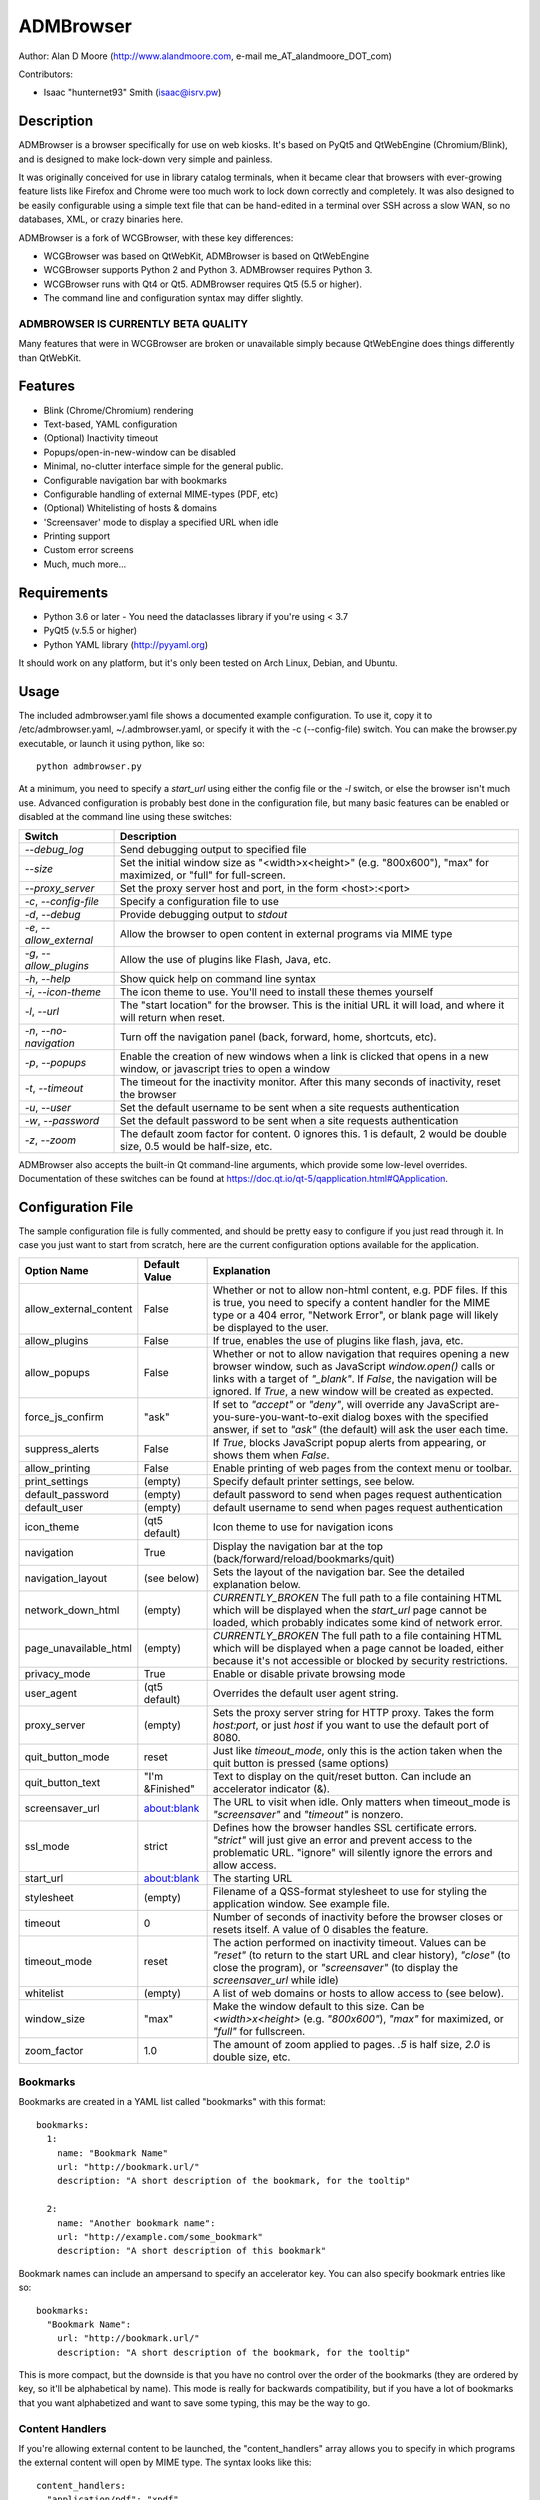 ============
 ADMBrowser
============

Author:  Alan D Moore (http://www.alandmoore.com, e-mail me_AT_alandmoore_DOT_com)

Contributors:

- Isaac "hunternet93" Smith (isaac@isrv.pw)


Description
===========

ADMBrowser is a browser specifically for use on web kiosks.  It's based on PyQt5 and QtWebEngine (Chromium/Blink), and is designed to make lock-down very simple and painless.

It was originally conceived for use in library catalog terminals, when it became clear that browsers with ever-growing feature lists like Firefox and Chrome were too much work to lock down correctly and completely.  It was also designed to be easily configurable using a simple text file that can be hand-edited in a terminal over SSH across a slow WAN, so no databases, XML, or crazy binaries here.

ADMBrowser is a fork of WCGBrowser, with these key differences:

- WCGBrowser was based on QtWebKit, ADMBrowser is based on QtWebEngine
- WCGBrowser supports Python 2 and Python 3.  ADMBrowser requires Python 3.
- WCGBrowser runs with Qt4 or Qt5.  ADMBrowser requires Qt5 (5.5 or higher).
- The command line and configuration syntax may differ slightly.

ADMBROWSER IS CURRENTLY BETA QUALITY
------------------------------------

Many features that were in WCGBrowser are broken or unavailable simply because QtWebEngine does things differently than QtWebKit.


Features
========

- Blink (Chrome/Chromium) rendering
- Text-based, YAML configuration
- (Optional) Inactivity timeout
- Popups/open-in-new-window can be disabled
- Minimal, no-clutter interface simple for the general public.
- Configurable navigation bar with bookmarks
- Configurable handling of external MIME-types (PDF, etc)
- (Optional) Whitelisting of hosts & domains
- 'Screensaver' mode to display a specified URL when idle
- Printing support
- Custom error screens
- Much, much more...

Requirements
============

- Python 3.6 or later
  - You need the dataclasses library if you're using < 3.7
- PyQt5 (v.5.5 or higher)
- Python YAML library (http://pyyaml.org)

It should work on any platform, but it's only been tested on Arch Linux, Debian, and Ubuntu.

Usage
=====

The included admbrowser.yaml file shows a documented example configuration.  To use it,  copy it to /etc/admbrowser.yaml, ~/.admbrowser.yaml, or specify it with the -c (--config-file) switch.  You can make the browser.py executable, or launch it using python, like so::

    python admbrowser.py

At a minimum, you need to specify a `start_url` using either the config file or the `-l` switch, or else the browser isn't much use.  Advanced configuration is probably best done in the configuration file, but many basic features can be enabled or disabled at the command line using these switches:

========================    =============================================================================================================================
 Switch                     Description
========================    =============================================================================================================================
`--debug_log`               Send debugging output to specified file
`--size`                    Set the initial window size as "<width>x<height>" (e.g. "800x600"), "max" for maximized, or "full" for full-screen.
`--proxy_server`            Set the proxy server host and port, in the form <host>:<port>
`-c`, `--config-file`       Specify a configuration file to use
`-d`, `--debug`             Provide debugging output to `stdout`
`-e`, `--allow_external`    Allow the browser to open content in external programs via MIME type
`-g`, `--allow_plugins`     Allow the use of plugins like Flash, Java, etc.
`-h`, `--help`              Show quick help on command line syntax
`-i`, `--icon-theme`        The icon theme to use.  You'll need to install these themes yourself
`-l`, `--url`               The "start location" for the browser.  This is the initial URL it will load, and where it will return when reset.
`-n`, `--no-navigation`     Turn off the navigation panel (back, forward, home, shortcuts, etc).
`-p`, `--popups`            Enable the creation of new windows when a link is clicked that opens in a new window, or javascript tries to open a window
`-t`, `--timeout`           The timeout for the inactivity monitor.  After this many seconds of inactivity, reset the browser
`-u`, `--user`              Set the default username to be sent when a site requests authentication
`-w`, `--password`          Set the default password to be sent when a site requests authentication
`-z`, `--zoom`              The default zoom factor for content.  0 ignores this.  1 is default, 2 would be double size, 0.5 would be half-size, etc.
========================    =============================================================================================================================

ADMBrowser also accepts the built-in Qt command-line arguments, which provide some low-level overrides.  Documentation of these switches can be found at https://doc.qt.io/qt-5/qapplication.html#QApplication.

Configuration File
==================

The sample configuration file is fully commented, and should be pretty easy to configure if you just read through it.  In case you just want to start from scratch, here are the current configuration options available for the application.

====================== ===============    ===============================================================================================================================================================================================================================================================
Option Name            Default Value      Explanation
====================== ===============    ===============================================================================================================================================================================================================================================================
allow_external_content False              Whether or not to allow non-html content, e.g. PDF files.  If this is true, you need to specify a content handler for the MIME type or a 404 error, "Network Error", or blank page will likely be displayed to the user.
allow_plugins          False              If true, enables the use of plugins like flash, java, etc.
allow_popups           False              Whether or not to allow navigation that requires opening a new browser window, such as JavaScript `window.open()` calls or links with a target of `"_blank"`.  If `False`, the navigation will be ignored.  If `True`, a new window will be created as expected.
force_js_confirm       "ask"              If set to `"accept"` or `"deny"`, will override any JavaScript are-you-sure-you-want-to-exit dialog boxes with the specified answer, if set to `"ask"` (the default) will ask the user each time.
suppress_alerts        False              If `True`, blocks JavaScript popup alerts from appearing, or shows them when `False`.
allow_printing         False              Enable printing of web pages from the context menu or toolbar.
print_settings         (empty)            Specify default printer settings, see below.
default_password       (empty)            default password to send when pages request authentication
default_user           (empty)            default username to send when pages request authentication
icon_theme             (qt5 default)      Icon theme to use for navigation icons
navigation             True               Display the navigation bar at the top (back/forward/reload/bookmarks/quit)
navigation_layout      (see below)        Sets the layout of the navigation bar.  See the detailed explanation below.
network_down_html      (empty)            *CURRENTLY_BROKEN* The full path to a file containing HTML which will be displayed when the `start_url` page cannot be loaded, which probably indicates some kind of network error.
page_unavailable_html  (empty)            *CURRENTLY_BROKEN* The full path to a file containing HTML which will be displayed when a page cannot be loaded, either because it's not accessible or blocked by security restrictions.
privacy_mode           True               Enable or disable private browsing mode
user_agent             (qt5 default)      Overrides the default user agent string.
proxy_server           (empty)            Sets the proxy server string for HTTP proxy.  Takes the form `host:port`, or just `host` if you want to use the default port of 8080.
quit_button_mode       reset              Just like `timeout_mode`, only this is the action taken when the quit button is pressed (same options)
quit_button_text       "I'm &Finished"    Text to display on the quit/reset button.  Can include an accelerator indicator (&).
screensaver_url        about:blank        The URL to visit when idle.  Only matters when timeout_mode is `"screensaver"` and `"timeout"` is nonzero.
ssl_mode               strict             Defines how the browser handles SSL certificate errors.  `"strict"` will just give an error and prevent access to the problematic URL.  "ignore" will silently ignore the errors and allow access.
start_url              about:blank        The starting URL
stylesheet             (empty)            Filename of a QSS-format stylesheet to use for styling the application window.  See example file.
timeout                0                  Number of seconds of inactivity before the browser closes or resets itself. A value of 0 disables the feature.
timeout_mode           reset              The action performed on inactivity timeout.  Values can be `"reset"` (to return to the start URL and clear history), `"close"` (to close the program), or `"screensaver"` (to display the `screensaver_url` while idle)
whitelist              (empty)            A list of web domains or hosts to allow access to (see below).
window_size            "max"              Make the window default to this size.  Can be `<width>x<height>` (e.g. `"800x600"`), `"max"` for maximized, or `"full"` for fullscreen.
zoom_factor            1.0                The amount of zoom applied to pages.  `.5` is half size, `2.0` is double size, etc.
====================== ===============    ===============================================================================================================================================================================================================================================================

Bookmarks
---------

Bookmarks are created in a YAML list called "bookmarks" with this format::

    bookmarks:
      1:
        name: "Bookmark Name"
        url: "http://bookmark.url/"
        description: "A short description of the bookmark, for the tooltip"

      2:
        name: "Another bookmark name":
        url: "http://example.com/some_bookmark"
        description: "A short description of this bookmark"

Bookmark names can include an ampersand to specify an accelerator key.  You can also specify bookmark entries like so::

    bookmarks:
      "Bookmark Name":
        url: "http://bookmark.url/"
        description: "A short description of the bookmark, for the tooltip"

This is more compact, but the downside is that you have no control over the order of the bookmarks (they are ordered by key, so it'll be alphabetical by name).  This mode is really for backwards compatibility, but if you have a lot of bookmarks that you want alphabetized and want to save some typing, this may be the way to go.

Content Handlers
----------------

If you're allowing external content to be launched, the "content_handlers" array allows you to specify in which programs the external content will open by MIME type.
The syntax looks like this::

    content_handlers:
      "application/pdf": "xpdf"
      "application/vnd.oasis.opendocument.text":"libreoffice"

ADMBrowser will download the file to a temp directory and pass it as an argument to whatever command you specify in the second column.
Be aware of this, as in some cases you might want to write a wrapper script of some sort to deal with some types of files or programs that don't properly deal with arguments.


Navigation Layout
-----------------

The "navigation_layout" parameter is a list of items to place on the navigation bar, if it's showing.  You can choose from the following:

- "back", "forward", "refresh", "stop":  the traditional browser navigation buttons.
- "print": a button to open the print dialog for the main page.
- "zoom_in", "zoom_out":  the zoom buttons
- "bookmarks":  your bookmark buttons
- "quit":  your "I'm finished" button
- "separator": A vertical line to separate sections
- "spacer": an expanding spacer to push widgets around

The list can be specified in any valid YAML list format, but I recommend enclosing it in square braces and separating with commas.
"separator" and "spacer" can be used as many times as you wish, the others should only be used once each.

Whitelist
---------

The whitelist feature is added as a convenience to help lock down your kiosk when you don't have complete control over all the links on your kiosk pages and want to prevent users from going off to strange sites.  It's *not* a firewall or content filter, and may not behave exactly how you expect it to; so if you plan to use it, please read a bit about what it does and what it does not do.

If you don't want to use the whitelist feature, just comment it out, leave the list empty, or give it a value of "False".

What the whitelist does
~~~~~~~~~~~~~~~~~~~~~~~



You give the whitelist a list of *domains* or *hosts*, like this::

    whitelist: ["somehost.example.com", "some-local-host", "mydomain.org"]

Whenever the user clicks a link or otherwise tries to navigate to a page, the hostname is extracted from the requested URL and matched against the whitelist.  If there's a match, the page is displayed; if not, the error text is shown.

Some things are automatic:

- The `start_url` host is automatically whitelisted
- Bookmark hosts are automatically whitelisted
- Subdomains are also automatically whitelisted.  Thus, if you whitelist "example.com", then "foo.example.com" will be whitelisted as well (though "foo-example.com" will not, since that's actually a different domain).

If you just want to whitelist the start_url and bookmark urls and nothing else, you can just do this in the configuration file::

    whitelist: True

When relying on the automatic whitelisting, it's important to understand that the complete *host* string of these URLs is whitelisted.  So for example, if your `start_url` is "http://example.com", "example.com" will be added to the whitelist (and thus all subdomains of example.com, such as foo.example.com, bar.example.com, etc.).  If you specify "http://www.example.com" as the `start_url`, though, "www.example.com" is added to the whitelist.  Thus, "foo.example.com" would *not* be whitelisted.

Also note that if you whitelist a URL that just forwards you to another host, you need to specify both hosts in the whitelist.

What the whitelist does NOT do
~~~~~~~~~~~~~~~~~~~~~~~~~~~~~~

- The whitelist does not block **content** on a whitelisted page from being displayed, regardless of where the content is hosted.  As long as the page's URL is acceptable, all the content is displayed.  So, for example, if you have your images and scripts (or ads!) on a separate content delivery network, you don't need to whitelist that server.  You only need to whitelist hosts/domains of URLs to which the user is explicitly navigating (via hyperlink, bookmark, JavaScript forward, etc) -- in other words, the URL that would show up in a normal browser's location bar.
- The whitelist cannot take an actual path or filename, nor does it check the port, protocol, username, or any other component of the URL other than the host or domain.  Sorry.
- If you whitelist a host, its IP will *not* be automatically whitelisted (and vice-versa); nor will a fully-qualified hostname in the whitelist automatically whitelist the hostname by itself (or vice-versa).  A URL is *only* allowed when its literal hostname matches a whitelist entry.

Screensaver Mode
----------------

The screensaver mode is a special timeout mode that lets you display a given URL only while the browser is idle.  Consider a configuration like this::

    start_url: 'http://example.com/kiosk'
    timeout: 1800
    timeout_mode: 'screensaver'
    screensaver_url: 'http://example.com/slides'

This configuration would do the following:

- The browser will start on http://example.com/kiosk
- After 30 minutes of no user activity (mouse/keyboard/touchscreen/etc), the navigation bar will hide and http://example.com/slides will be displayed.
- As soon as a user steps up and generates activity (moves a mouse, touches the screen, etc), the navigation bar (if configured) will reappear, and the browser will load http://example.com/kiosk.

The `screensaver_url` could be, for example, an image rotator, a page with ads, a welcome message, etc.  It doesn't really matter, but keep in mind the user can't actually interact with the screensaver page, because as soon as they touch a mouse or keyboard, the `start_url` will load.

Proxy Server
------------

ADMBrowser will allow you to set a host (name or IP) and port number for an HTTP proxy.  HTTPS, FTP, SOCKS, or authenticated proxy is not currently supported.  You can set the proxy settings one of three ways:

- The environment variable `http_proxy` is respected
- The CLI switch `--proxy_server`
- The configuration file option `proxy_server`

To set the proxy server, use the format `host:port`, as in these examples::

    proxyserver.mynetwork.local:3128
    localhost:8080
    192.168.1.1:8880

If you neglect to include a port, and just put an IP address or hostname, the port 8080 will be used by default.

**NOTE** This feature may not work on some OS. It currently relies on setting the `http_proxy` environment variable (regardless of which method you use to configure it), which may not be respected on all systems.  It definitely works on Linux, and probably on any unix-like system.


Print Settings
--------------

ADMBrowser supports configuring default printer settings and allows printing without showing a dialog box. Options are set with the `print_settings` variable. For example::

    print_settings:
        silent: True
        margins: [5, 5, 3, 3]
        orientation: "landscape"

The following options are supported:

====================== =================    ==============================================================================================================================================================
Option Name            Default Value        Explanation
====================== =================    ==============================================================================================================================================================
silent                 False                When True, ADMBrowser will print immediately without showing the printing dialog box.
orientation            "portrait"           Specifies printing in portrait or landscape orientation.
size_unit              "millimeter"         Specifies what unit of measure used by the paper_size and margin variables. Can be `"millimeter"`, `"point"`, `"inch"`, `"pica"`, `"didot"`, `"cicero"`, or `"devicepixel"`.
margins                (printer default)    Specifies the printer margins as a list in the form: [left, top, right, bottom]. Example: [5, 3.5, 6, 2.4]. Units are specified by the `size_unit` variable.
paper_size             (printer default)    Specifies the paper size as a list in the form: [width, height]. Example: [500, 650.5]. Units are specified by the `size_unit` variable.
resolution             (printer default)    Specifies the printer's resolution in PPI (pixels per inch).
mode                   "screen"             Sets what resolution the printer will use, `"screen"`: the screen's resolution (the default) or `"high"`: the printer's maximum resolution
====================== =================    ==============================================================================================================================================================

Bugs and Limitations
====================

The following are known limitations:

- There is no password dialog when a page requests authentication.  You can set a single user/password set in the config file to be sent whenever a site does request it, or provide authentication credentials in the URL (in a bookmark/`start_url`).
- Only one popup window can exist at a time (if they're enabled at all).

The following issues showed up with the port from QtWebKit to QtWebEngine:

- Custom 404/Network Error pages don't work.  This is due to a QtWebkitEngine limitation which will hopefully change someday.
- Sometimes ADMBrowser crashes with (C++) memory allocation errors.
- Probably much more that hasn't been tested yet.

If you find bugs, please report them as an "issue" at the project's github page: http://github.com/alandmoore/admbrowser/issues. If your "bug" is really a feature request, see below.

Raspberry Pi Support
--------------------

ADMBrowser *can* work on a Raspberry Pi, in theory, **BUT NOT ON RASPBIAN 10**.  ADMBrowser requires QtWebEngine, which (as of January 2020) is not packaged for Raspbian 10.

In order to use ADMBrowser, you need to use a distribution that provides a working version of QtWebEngine.  As of January 2020, various solutions have been tested with the following results (tested on Pi 3b+):

========================= ====== ======= ====================================================================================================
Distro                    Arch   Works?  Explanation
========================= ====== ======= ====================================================================================================
OpenSuse Leap 15.1         arm64 Yes     Seems to work flawlessly, though somewhat slow.
Ubuntu Mate 20.04 alpha    armhf Yes     Seems to work flawlessly, but very slow.  Slower than OpenSuse.
Ubuntu Mate 18.04          armhf Almost  Launches, but segfaults often while loading pages.
Ubuntu Server 19.10        arm64 No      PyQt scripts segfault on creating QApplication if QtWebEngineWidgets is imported.
FedBerry 27                armv7 No      SEGV_MAPERR when trying to show QWebEngineView
========================= ====== ======= ====================================================================================================

See issue #16 for ongoing discussion of Raspberry Pi support.

Contributing
============

Contributions are welcome, so long as they are consistent with the spirit and intent of the browser -- that is, they are features useful in a kiosk, signage, or other lock-down situation, and keep the browser simple to configure.  I would also prefer that changes to features or behavior are opt-in (require a switch to enable them), unless it just makes no sense to do it that way.

Coding Standards
----------------

If you're contributing code, please follow these best practices:

- Follow PEP8; use a linter/checker like `pyflakes`, `pep8`, or `pylint` and make sure your code doesn't generate errors.

  - This includes the 79 character limit.  Yes, I'm like that.
  - Use snake_case variables, not camelCase (except for PyQt stuff we can't change)
  - Use f-strings rather than `format()` or old-style `%` variable substitution
  - Remember that code should work in Python 3.6 and PyQt5.

- Please document per PEP257; functions & classes need a docstring.
- Fork the project on GitHub, make your changes, and submit a pull request.
  You will probably be asked to change or fix some things, that's just how it goes.



Making Feature Requests
=======================

If there are features you'd like to see supported in this project, you have three options to see them implemented:

- Write the code (or have it written by someone else) and submit it to the project as a pull request.
- Contact me and offer to sponsor the development of the feature.  My rates are reasonable and negotiable.
- Keep your fingers crossed and hope that somebody else does one of the previous two things for the feature you want.


License
=======

ADMBrowser is released under the terms of the GNU GPL v3.
